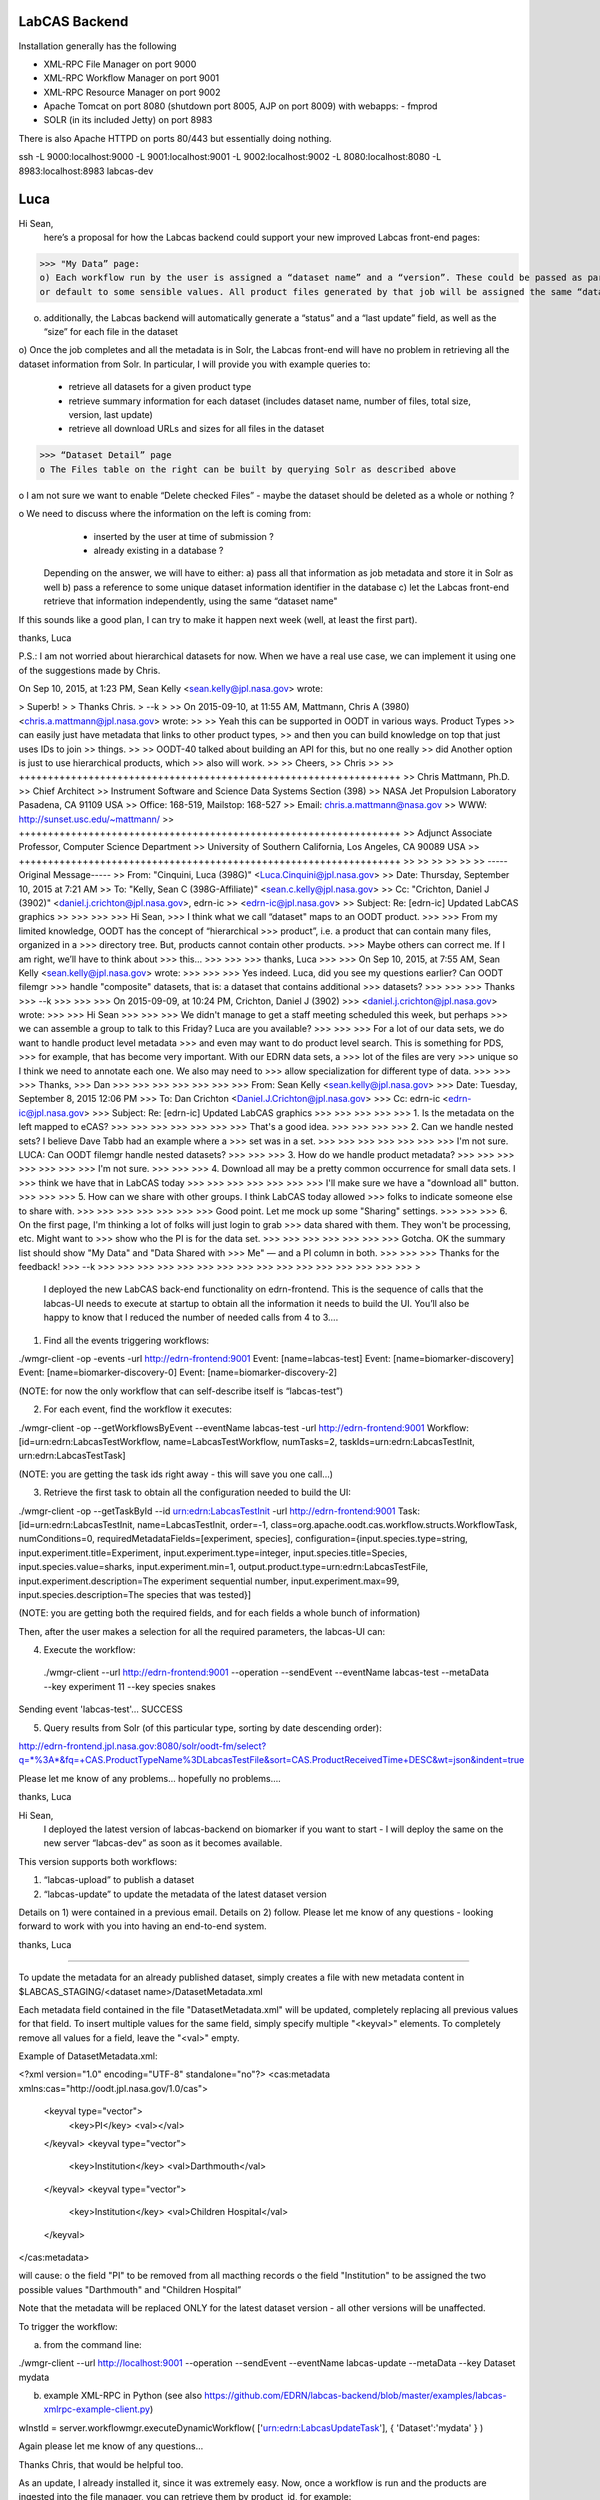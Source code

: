 LabCAS Backend
==============

Installation generally has the following

- XML-RPC File Manager on port 9000
- XML-RPC Workflow Manager on port 9001
- XML-RPC Resource Manager on port 9002
- Apache Tomcat on port 8080 (shutdown port 8005, AJP on port 8009) with webapps:
  - fmprod
- SOLR (in its included Jetty) on port 8983

There is also Apache HTTPD on ports 80/443 but essentially doing nothing.

ssh -L 9000:localhost:9000 -L 9001:localhost:9001 -L 9002:localhost:9002 -L 8080:localhost:8080 -L 8983:localhost:8983 labcas-dev 


Luca
====

Hi Sean,
    here’s a proposal for how the Labcas backend could support your new improved Labcas front-end pages:

>>> "My Data” page:
o) Each workflow run by the user is assigned a “dataset name” and a “version”. These could be passed as part of the job metadata, 
or default to some sensible values. All product files generated by that job will be assigned the same “dataset name” and “version"

o) additionally, the Labcas backend will automatically generate a “status” and a “last update” field, as well as the “size” for each file in the dataset

o) Once the job completes and all the metadata is in Solr, the Labcas front-end will have no problem in retrieving all the dataset information from Solr.
In particular, I will provide you with example queries to:
    - retrieve all datasets for a given product type
    - retrieve summary information for each dataset (includes dataset name, number of files, total size, version, last update)
    - retrieve all download URLs and sizes for all files in the dataset

>>> “Dataset Detail” page
o The Files table on the right can be built by querying Solr as described above

o I am not sure we want to enable “Delete checked Files” - maybe the dataset should be deleted as a whole or nothing ?

o We need to discuss where the information on the left is coming from:
    - inserted by the user at time of submission ?
    - already existing in a database ?
   Depending on the answer, we will have to either:
   a) pass all that information as job metadata and store it in Solr as well
   b) pass a reference to some unique dataset information identifier in the database
   c) let the Labcas front-end retrieve that information independently, using the same “dataset name"

If this sounds like a good plan, I can try to make it happen next week (well, at least the first part).

thanks, Luca

P.S.: I am not worried about hierarchical datasets for now. When we have a real use case, we can implement it using one of the suggestions
made by Chris.

On Sep 10, 2015, at 1:23 PM, Sean Kelly <sean.kelly@jpl.nasa.gov> wrote:

> Superb!
>
> Thanks Chris.
> --k
>
>> On 2015-09-10, at 11:55 AM, Mattmann, Chris A (3980) <chris.a.mattmann@jpl.nasa.gov> wrote:
>>
>> Yeah this can be supported in OODT in various ways. Product Types
>> can easily just have metadata that links to other product types,
>> and then you can build knowledge on top that just uses IDs to join
>> things. 
>>
>> OODT-40 talked about building an API for this, but no one really
>> did  Another option is just to use hierarchical products, which
>> also will work.
>>
>> Cheers,
>> Chris
>>
>> ++++++++++++++++++++++++++++++++++++++++++++++++++++++++++++++++++
>> Chris Mattmann, Ph.D.
>> Chief Architect
>> Instrument Software and Science Data Systems Section (398)
>> NASA Jet Propulsion Laboratory Pasadena, CA 91109 USA
>> Office: 168-519, Mailstop: 168-527
>> Email: chris.a.mattmann@nasa.gov
>> WWW:  http://sunset.usc.edu/~mattmann/
>> ++++++++++++++++++++++++++++++++++++++++++++++++++++++++++++++++++
>> Adjunct Associate Professor, Computer Science Department
>> University of Southern California, Los Angeles, CA 90089 USA
>> ++++++++++++++++++++++++++++++++++++++++++++++++++++++++++++++++++
>>
>>
>>
>>
>>
>> -----Original Message-----
>> From: "Cinquini, Luca (398G)" <Luca.Cinquini@jpl.nasa.gov>
>> Date: Thursday, September 10, 2015 at 7:21 AM
>> To: "Kelly, Sean C (398G-Affiliate)" <sean.c.kelly@jpl.nasa.gov>
>> Cc: "Crichton, Daniel J (3902)" <daniel.j.crichton@jpl.nasa.gov>, edrn-ic
>> <edrn-ic@jpl.nasa.gov>
>> Subject: Re: [edrn-ic] Updated LabCAS graphics
>>
>>>
>>>
>>> Hi Sean,
>>> I think what we call “dataset" maps to an OODT product.
>>>
>>> From my limited knowledge, OODT has the concept of “hierarchical
>>> product”, i.e. a product that can contain many files, organized in a
>>> directory tree. But, products cannot contain other products.
>>> Maybe others can correct me. If I am right, we’ll have to think about
>>> this…
>>>
>>>
>>> thanks, Luca
>>>
>>> On Sep 10, 2015, at 7:55 AM, Sean Kelly <sean.kelly@jpl.nasa.gov> wrote:
>>>
>>>
>>> Yes indeed. Luca, did you see my questions earlier? Can OODT filemgr
>>> handle "composite" datasets, that is: a dataset that contains additional
>>> datasets?
>>>
>>>
>>> Thanks
>>> --k
>>>
>>>
>>> On 2015-09-09, at 10:24 PM, Crichton, Daniel J (3902)
>>> <daniel.j.crichton@jpl.nasa.gov> wrote:
>>>
>>> Hi Sean
>>>
>>>
>>> We didn't manage to get a staff meeting scheduled this week, but perhaps
>>> we can assemble a group to talk to this Friday? Luca are you available?
>>>
>>>
>>> For a lot of our data sets, we do want to handle product level metadata
>>> and even may want to do product level search. This is something for PDS,
>>> for example, that has become very important.  With our EDRN data sets, a
>>> lot of the files are very
>>> unique so I think we need to annotate each one.  We also may need to
>>> allow specialization for different type of data.
>>>
>>>
>>> Thanks,
>>> Dan
>>>
>>>
>>>
>>>
>>>
>>>
>>> From: Sean Kelly <sean.kelly@jpl.nasa.gov>
>>> Date: Tuesday, September 8, 2015 12:06 PM
>>> To: Dan Crichton <Daniel.J.Crichton@jpl.nasa.gov>
>>> Cc: edrn-ic <edrn-ic@jpl.nasa.gov>
>>> Subject: Re: [edrn-ic] Updated LabCAS graphics
>>>
>>>
>>>
>>>
>>> 1. Is the metadata on the left mapped to eCAS?
>>>
>>>
>>>
>>>
>>>
>>>
>>> That's a good idea.
>>>
>>>
>>>
>>> 2. Can we handle nested sets?  I believe Dave Tabb had an example where a
>>> set was in a set.
>>>
>>>
>>>
>>>
>>>
>>>
>>> I'm not sure. LUCA: Can OODT filemgr handle nested datasets?
>>>
>>>
>>> 3. How do we handle product metadata?
>>>
>>>
>>>
>>>
>>>
>>>
>>> I'm not sure.
>>>
>>>
>>> 4. Download all may be a pretty common occurrence for small data sets. I
>>> think we have that in LabCAS today
>>>
>>>
>>>
>>>
>>>
>>>
>>> I'll make sure we have a "download all" button.
>>>
>>>
>>> 5. How can we share with other groups.  I think LabCAS today allowed
>>> folks to indicate someone else to share with.
>>>
>>>
>>>
>>>
>>>
>>>
>>> Good point. Let me mock up some "Sharing" settings.
>>>
>>>
>>> 6. On the first page, I'm thinking a lot of folks will just login to grab
>>> data shared with them.  They won't be processing, etc.  Might want to
>>> show who the PI is for the data set.
>>>
>>>
>>>
>>>
>>>
>>>
>>> Gotcha. OK the summary list should show "My Data" and "Data Shared with
>>> Me" — and a PI column in both.
>>>
>>>
>>> Thanks for the feedback!
>>> --k
>>>
>>>
>>>
>>>
>>>
>>>
>>>
>>>
>>>
>>>
>>>
>>>
>>>
>>>
>>>
>>>
>

    I deployed the new LabCAS back-end functionality on edrn-frontend. This is the sequence of calls that the labcas-UI needs to execute at startup to obtain all the information it needs to build the UI. You’ll also be happy to know that I reduced the number of needed calls from 4 to 3….

1) Find all the events triggering workflows:

./wmgr-client -op -events -url http://edrn-frontend:9001
Event: [name=labcas-test]
Event: [name=biomarker-discovery]
Event: [name=biomarker-discovery-0]
Event: [name=biomarker-discovery-2]

(NOTE: for now the only workflow that can self-describe itself is “labcas-test”)


2) For each event, find the workflow it executes:

./wmgr-client -op --getWorkflowsByEvent --eventName labcas-test -url http://edrn-frontend:9001
Workflow: [id=urn:edrn:LabcasTestWorkflow, name=LabcasTestWorkflow, numTasks=2, taskIds=urn:edrn:LabcasTestInit, urn:edrn:LabcasTestTask]

(NOTE: you are getting the task ids right away - this will save you one call…)

3) Retrieve the first task to obtain all the configuration needed to build the UI:

./wmgr-client -op --getTaskById --id urn:edrn:LabcasTestInit  -url http://edrn-frontend:9001
Task: [id=urn:edrn:LabcasTestInit, name=LabcasTestInit, order=-1, class=org.apache.oodt.cas.workflow.structs.WorkflowTask, numConditions=0, requiredMetadataFields=[experiment, species], configuration={input.species.type=string, input.experiment.title=Experiment, input.experiment.type=integer, input.species.title=Species, input.species.value=sharks, input.experiment.min=1, output.product.type=urn:edrn:LabcasTestFile, input.experiment.description=The experiment sequential number, input.experiment.max=99, input.species.description=The species that was tested}]

(NOTE: you are getting both the required fields, and for each fields a whole bunch of information)

Then, after the user makes a selection for all the required parameters, the labcas-UI can:

4) Execute the workflow:

 ./wmgr-client --url http://edrn-frontend:9001 --operation --sendEvent --eventName labcas-test --metaData --key experiment 11 --key species snakes
Sending event 'labcas-test'… SUCCESS

5) Query results from Solr (of this particular type, sorting by date descending order):

http://edrn-frontend.jpl.nasa.gov:8080/solr/oodt-fm/select?q=*%3A*&fq=+CAS.ProductTypeName%3DLabcasTestFile&sort=CAS.ProductReceivedTime+DESC&wt=json&indent=true

Please let me know of any problems… hopefully no problems….

thanks, Luca


Hi Sean,
    I deployed the latest version of labcas-backend on biomarker if you want to start - I will deploy the same on the new server “labcas-dev” as soon as it becomes available.

This version supports both workflows:

1) “labcas-upload” to publish a dataset

2) “labcas-update” to update the metadata of the latest dataset version

Details on 1) were contained in a previous email. Details on 2) follow. Please let me know of any questions - looking forward to work with you into having an end-to-end system.

thanks, Luca

=============================================================================================

To update the metadata for an already published dataset, simply creates a file with new metadata content in $LABCAS_STAGING/<dataset name>/DatasetMetadata.xml

Each metadata field contained in the file "DatasetMetadata.xml" will be updated, completely replacing all previous values for that field.
To insert multiple values for the same field, simply specify multiple "<keyval>" elements. To completely remove all values for a field, 
leave the "<val>" empty.

Example of DatasetMetadata.xml:

<?xml version="1.0" encoding="UTF-8" standalone="no"?>
<cas:metadata xmlns:cas="http://oodt.jpl.nasa.gov/1.0/cas">
    <keyval type="vector">
        <key>PI</key>
        <val></val>
    </keyval>
    <keyval type="vector">
        <key>Institution</key>
        <val>Darthmouth</val>
    </keyval>
    <keyval type="vector">
        <key>Institution</key>
        <val>Children Hospital</val>
    </keyval>
</cas:metadata>

will cause:
o the field "PI" to be removed from all macthing records
o the field "Institution" to be assigned the two possible values "Darthmouth" and "Children Hospital”

Note that the metadata will be replaced ONLY for the latest dataset version - all other versions will be unaffected.

To trigger the workflow:

a) from the command line:

./wmgr-client --url http://localhost:9001 --operation --sendEvent --eventName labcas-update --metaData --key Dataset mydata

b) example XML-RPC in Python (see also https://github.com/EDRN/labcas-backend/blob/master/examples/labcas-xmlrpc-example-client.py)

wInstId = server.workflowmgr.executeDynamicWorkflow( ['urn:edrn:LabcasUpdateTask'], { 'Dataset':'mydata' } )

Again please let me know of any questions...

Thanks Chris, that would be helpful too.

As an update, I already installed it, since it was extremely easy. Now, once a workflow is run and the products are ingested into the file manager, you can retrieve them by product_id, for example:

http://edrn-frontend.jpl.nasa.gov:8080/fmprod/data?productID=499e9468-a79e-4145-b563-4954fb63007f

Sean, please let mw know if this is ok

thanks, L

On Aug 30, 2015, at 6:01 PM, Mattmann, Chris A (3980) <chris.a.mattmann@jpl.nasa.gov> wrote:

> The product server also delivers the REST rdf feed...
>
> Sent from my iPhone
>
>> On Aug 30, 2015, at 4:59 PM, Cinquini, Luca (398G) <Luca.Cinquini@jpl.nasa.gov> wrote:
>>
>> Hi Sean,
>>   first of all happy birthday!
>>
>> Second of all, I am looking at making the OODT product server part of the labcas-backend package, i.e. it would be installed together with the OODT workflow manager, file manager, etc.,
>> to allow download of files from the File Manager.
>>
>> Do you have any knowledge that this option should not be used - for example, for performance reasons ? Other possibilities include installing an Apache server, or a Thredds Data Server, but I thought that the OODT Product Server would be the most logical choice considering all the other OODT components we are already installing.
>>
>> Please let me know - if you don’t have anything against it, I’ll start working on it.
>>
>> thanks, Luca
>>
>>

Hi Sean,
    I installed the labcas-backend stack on both “labcas” and “labcas-dev”. I think I sent you instructions on how to submit and monitor uploads already, plus how to query the Solr index,
but to re-iterate perhaps the best examples to start from when programming in python are listed here:

https://github.com/EDRN/labcas-backend/tree/master/examples

Please let me know what I can do for you - I can talk any time, and we should definitely talk sometimes next week to see how the back-end should be augmented for the demo in Mid-October.

thanks a lot,
Luca

Hi Sean,
    I have something deployed on biomarker that you can start using to test publication of uploaded files. There’s probably much refinement to do,
but this should get you started. Next week I’ll try to work on editing existing metadata.

Steps:

1) login to biomarker, ssh edrn@localhost

2) drop your files in a directory of the form: /usr/local/labcas/staging/<dataset name>
(for example, <dataset name>=mydata)

3) trigger the “labcas-upload” workflow, for example from the command line:

cd $LABCAS_HOME/cas-workflow/bin
./wmgr-client --url http://localhost:9001 --operation --sendEvent --eventName labcas-upload --metaData --key Dataset mydata


I also wrote two simple python scripts to show hot to submit, monitor and query products from python:

https://github.com/EDRN/labcas-backend/blob/master/examples/labcas-xmlrpc-example-client.py

https://github.com/EDRN/labcas-backend/blob/master/examples/labcas-solrpy-example-client.py
(this script requires solrpy installed - you can run it from your laptop or ask Paul to install solrpy on biomarker).

In the next days/weeks we can improve on what’s there.

thanks, L



 

